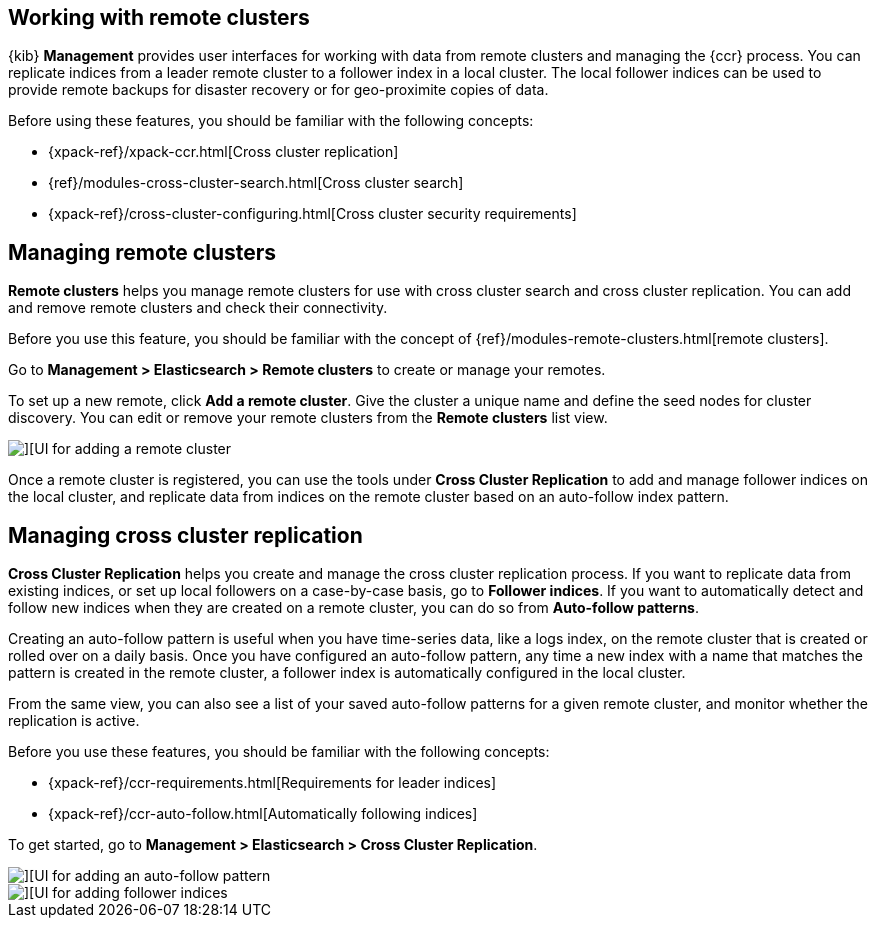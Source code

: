 [[working-remote-clusters]]
== Working with remote clusters

{kib} *Management* provides user interfaces for working with data from remote 
clusters and managing the {ccr} process. You can replicate indices from a 
leader remote cluster to a follower index in a local cluster. The local follower indices
can be used to provide remote backups for disaster recovery or for geo-proximite copies of data.

Before using these features, you should be familiar with the following concepts:

* {xpack-ref}/xpack-ccr.html[Cross cluster replication]
* {ref}/modules-cross-cluster-search.html[Cross cluster search]
* {xpack-ref}/cross-cluster-configuring.html[Cross cluster security requirements]

[float]
[[managing-remote-clusters]]
== Managing remote clusters 

*Remote clusters* helps you manage remote clusters for use with 
cross cluster search and cross cluster replication. You can add and remove remote 
clusters and check their connectivity. 

Before you use this feature, you should be familiar with the concept of 
{ref}/modules-remote-clusters.html[remote clusters].  
 
Go to *Management > Elasticsearch > Remote clusters* to create or manage your remotes.

To set up a new remote, click *Add a remote cluster*. Give the cluster a unique name 
and define the seed nodes for cluster discovery. You can edit or remove your remote clusters 
from the *Remote clusters* list view.

[role="screenshot"]
image::images/add_remote_cluster.png[][UI for adding a remote cluster]

Once a remote cluster is registered, you can use the tools under *Cross Cluster Replication* 
to add and manage follower indices on the local cluster, and replicate data from 
indices on the remote cluster based on an auto-follow index pattern.

[float]
[[managing-cross-cluster-replication]]
== Managing cross cluster replication
 
*Cross Cluster Replication* helps you create and manage the cross cluster 
replication process. If you want to replicate data from existing indices, or set up 
local followers on a case-by-case basis, go to *Follower indices*. 
If you want to automatically detect and follow new indices when they are created 
on a remote cluster, you can do so from *Auto-follow patterns*. 

Creating an auto-follow pattern is useful when you have time-series data, like a logs index, on the 
remote cluster that is created or rolled over on a daily basis. Once you have configured an 
auto-follow pattern, any time a new index with a name that matches the pattern is 
created in the remote cluster, a follower index is automatically configured in the local cluster.

From the same view, you can also see a list of your saved auto-follow patterns for 
a given remote cluster, and monitor whether the replication is active.

Before you use these features, you should be familiar with the following concepts:

* {xpack-ref}/ccr-requirements.html[Requirements for leader indices] 
* {xpack-ref}/ccr-auto-follow.html[Automatically following indices]

To get started, go to *Management > Elasticsearch > Cross Cluster Replication*. 

[role="screenshot"]
image::images/auto_follow_pattern.png[][UI for adding an auto-follow pattern]

[role="screenshot"]
image::images/follower_indices.png[][UI for adding follower indices]
